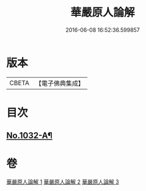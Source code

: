 #+TITLE: 華嚴原人論解 
#+DATE: 2016-06-08 16:52:36.599857

* 版本
 |     CBETA|【電子佛典集成】|

* 目次
** [[file:KR6e0107_001.txt::001-0738a1][No.1032-A¶]]

* 卷
[[file:KR6e0107_001.txt][華嚴原人論解 1]]
[[file:KR6e0107_002.txt][華嚴原人論解 2]]
[[file:KR6e0107_003.txt][華嚴原人論解 3]]

